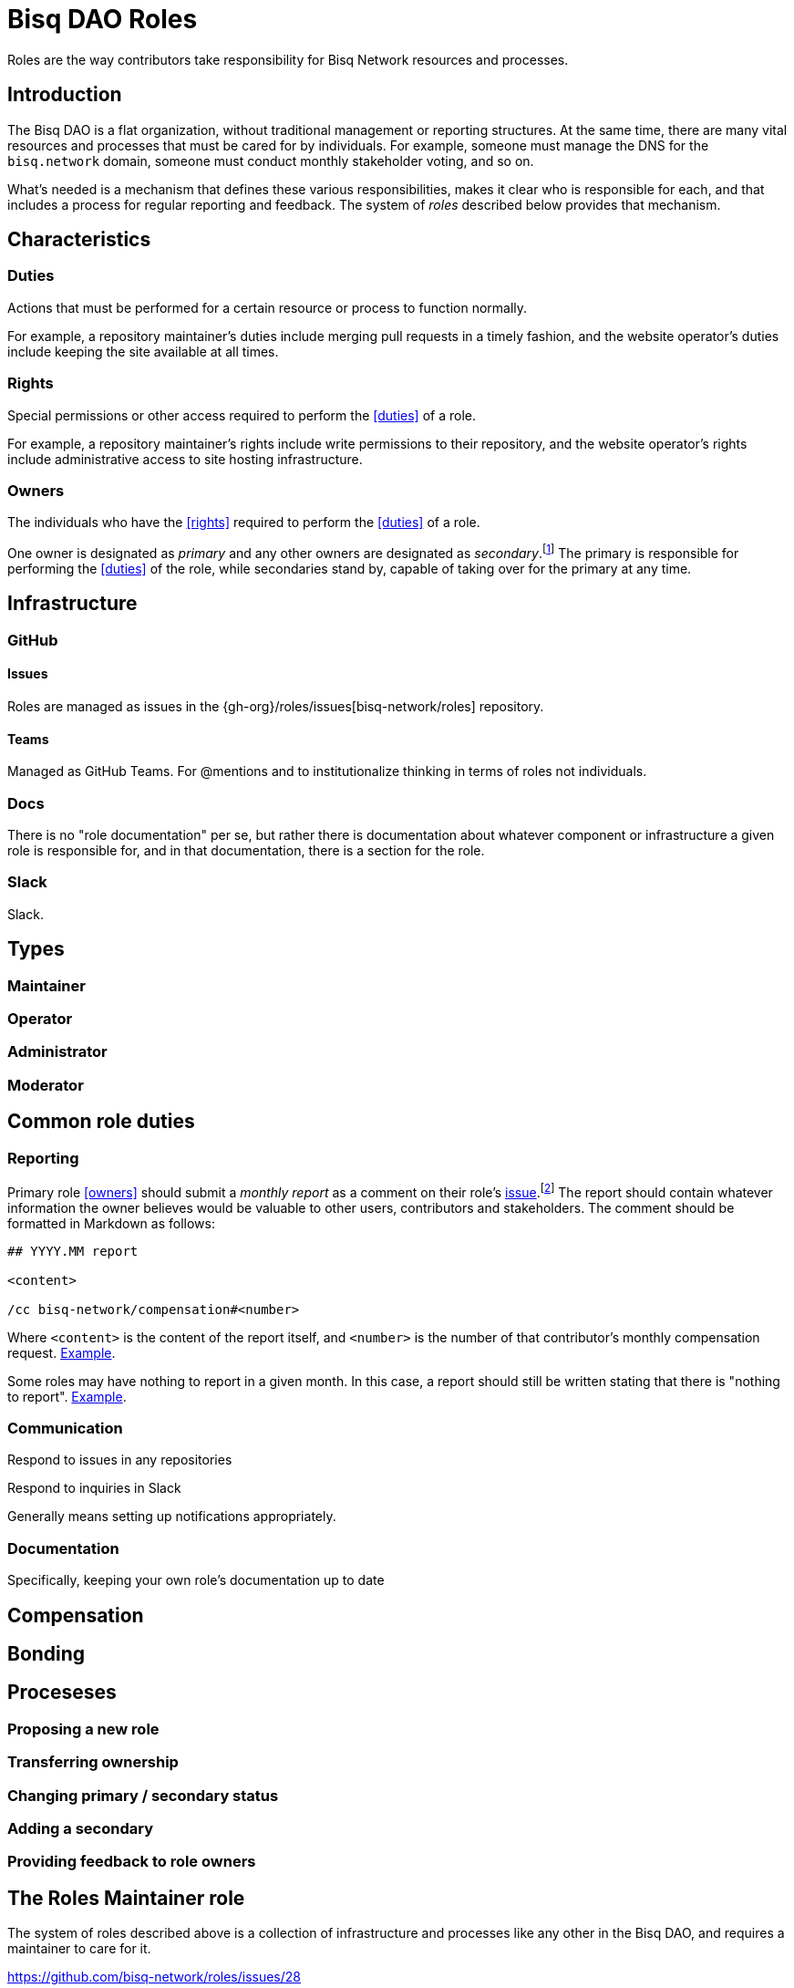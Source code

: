 = Bisq DAO Roles

Roles are the way contributors take responsibility for Bisq Network resources and processes.


== Introduction

The Bisq DAO is a flat organization, without traditional management or reporting structures. At the same time, there are many vital resources and processes that must be cared for by individuals. For example, someone must manage the DNS for the `bisq.network` domain, someone must conduct monthly stakeholder voting, and so on.

What's needed is a mechanism that defines these various responsibilities, makes it clear who is responsible for each, and that includes a process for regular reporting and feedback. The system of _roles_ described below provides that mechanism.


== Characteristics

=== Duties

Actions that must be performed for a certain resource or process to function normally.

For example, a repository maintainer's duties include merging pull requests in a timely fashion, and the website operator's duties include keeping the site available at all times.

=== Rights

Special permissions or other access required to perform the <<duties>> of a role.

For example, a repository maintainer's rights include write permissions to their repository, and the website operator's rights include administrative access to site hosting infrastructure.

=== Owners

The individuals who have the <<rights>> required to perform the <<duties>> of a role.

One owner is designated as _primary_ and any other owners are designated as _secondary_.footnote:[See {gh-org}/proposals/issues/12] The primary is responsible for performing the <<duties>> of the role, while secondaries stand by, capable of taking over for the primary at any time.


== Infrastructure

=== GitHub

==== Issues

Roles are managed as issues in the {gh-org}/roles/issues[bisq-network/roles] repository.

////
 - Assignees used to track role ownership
 - Description field used to
   - Link to team
   - Indicate who is primary
   - Link to role documentation
 - Comments used for
   - monthly reporting
   - customer feedback
 - Anyone can subscribe to any issue or watch the whole repo to stay up to date with reporting
 - Labels used to
   - Indicate `help wanted`
////

==== Teams

Managed as GitHub Teams. For @mentions and to institutionalize thinking in terms of roles not individuals.

=== Docs

There is no "role documentation" per se, but rather there is documentation about whatever component or infrastructure a given role is responsible for, and in that documentation, there is a section for the role.

=== Slack

Slack.


== Types

=== Maintainer

=== Operator

=== Administrator

=== Moderator


== Common role duties

=== Reporting

Primary role <<owners>> should submit a _monthly report_ as a comment on their role's <<issues,issue>>.footnote:[See {gh-org}/proposals/issues/13] The report should contain whatever information the owner believes would be valuable to other users, contributors and stakeholders. The comment should be formatted in Markdown as follows:

[source,markdown]
----
## YYYY.MM report

<content>

/cc bisq-network/compensation#<number>
----

Where `<content>` is the content of the report itself, and `<number>` is the number of that contributor's monthly compensation request. https://github.com/bisq-network/roles/issues/16#issuecomment-393852612[Example].

Some roles may have nothing to report in a given month. In this case, a report should still be written stating that there is "nothing to report". https://github.com/bisq-network/roles/issues/18#issuecomment-393217596[Example].

=== Communication

Respond to issues in any repositories

Respond to inquiries in Slack

Generally means setting up notifications appropriately.

=== Documentation

Specifically, keeping your own role's documentation up to date


== Compensation


== Bonding


== Proceseses

=== Proposing a new role

=== Transferring ownership

=== Changing primary / secondary status

=== Adding a secondary

=== Providing feedback to role owners


[roles-maintainer]
== The Roles Maintainer role

The system of roles described above is a collection of infrastructure and processes like any other in the Bisq DAO, and requires a maintainer to care for it.

https://github.com/bisq-network/roles/issues/28

=== Duties

All normal <<maintainter>>

=== Rights


== Notes

replace the proto-documentation we did for roles in the Phase Zero doc, particularly that found at docs.bisq.network/dao/phase-zero.html#bonded-contributor-roles

capture the decisions we've made around roles in bisq-network/proposals#12 and bisq-network/proposals#13 and bisq-network/proposals#14

document the way the bisq-network/roles repository works and document the responsibilities of the roles maintainer (bisq-network/roles#28).

cover the relationship between role issues, GitHub teams, primary/secondary role owners

document, or at least carve out a placeholder for documenting, the way bonding and BSQ interest payments will work for bonded contributor roles.

document the process for creating a new role, which will likely involve submitting a proposal for a new role, similar to the way this one was done

Update https://docs.bisq.network/dao/phase-zero.html#Appendix-A

Close https://github.com/bisq-network/bisq-docs/issues/46

Maintainer role must be fully separated from reviewer role. Maintainers validate that pull requests are correct, maintainers ensure that overall process is followed, maintainers give enough time for sufficient review, and then, maintainers merge pull requests. When somone is _reviewing_ a pull request, even if that person is a maintainer, they are not wearing their maintainer hat. They are wearing their _contributor_ hat. Maintainers do not review. See https://github.com/bisq-network/roles/issues/63#issuecomment-393453744 for counter-example of this. Reviewing puts too much on maintainers.

////
.Example
----
DNS Admin

Assignees: @cbeams, @ripcurlx
Description:
    Team: @bisq-network/dns-admins
    Primary: @cbeams
    Docs: https://docs.bisq.network/dns.html#admin
----
////

TIP: Subscribe to individual role issues or watch the entire repository to stay up to date with role reports.
